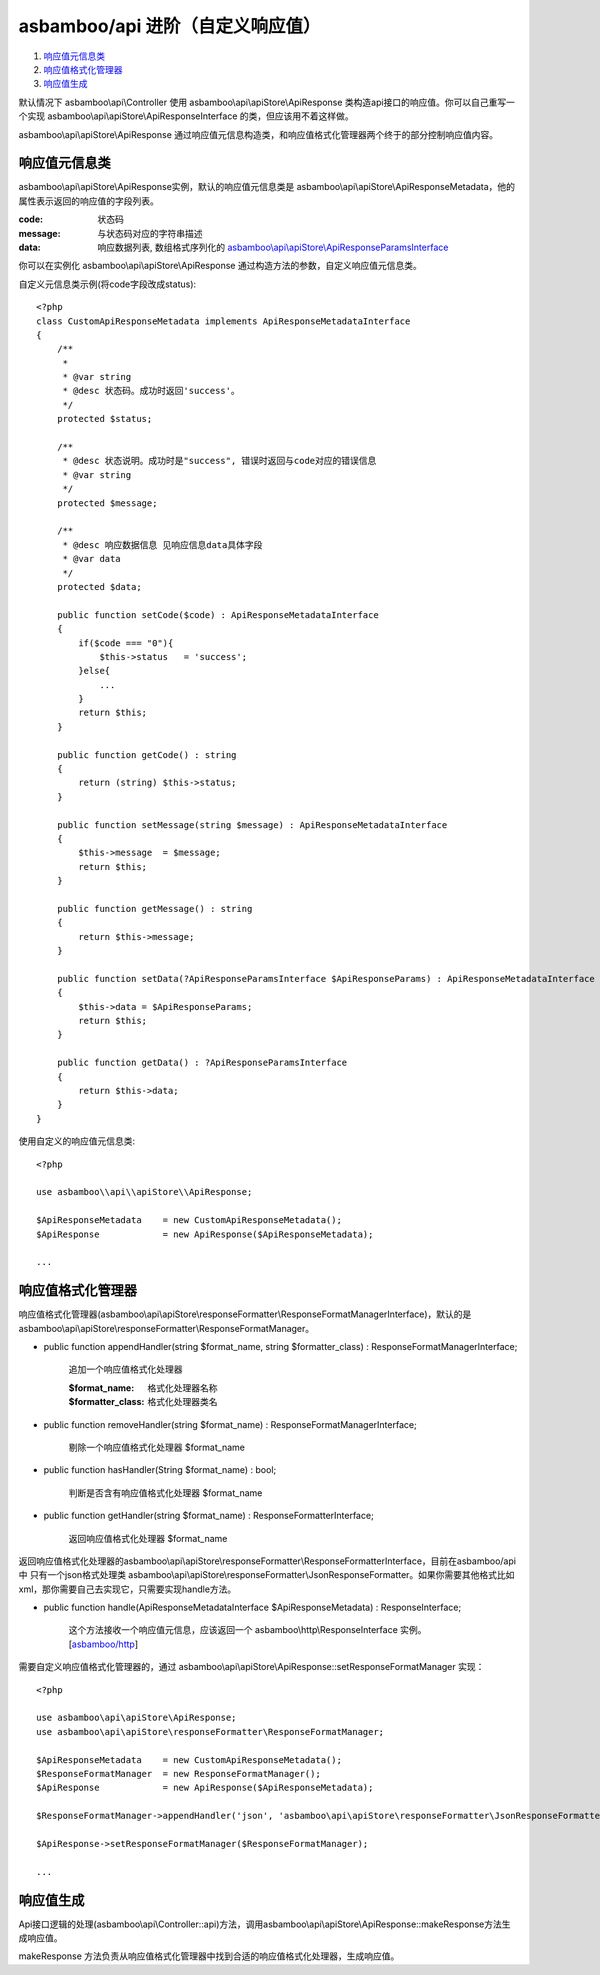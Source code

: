 asbamboo/api 进阶（自定义响应值）
=======================================

#. 响应值元信息类_
#. 响应值格式化管理器_
#. 响应值生成_

默认情况下 asbamboo\\api\\Controller 使用 asbamboo\\api\\apiStore\\ApiResponse 类构造api接口的响应值。你可以自己重写一个实现 asbamboo\\api\\apiStore\\ApiResponseInterface 的类，但应该用不着这样做。

asbamboo\\api\\apiStore\\ApiResponse 通过响应值元信息构造类，和响应值格式化管理器两个终于的部分控制响应值内容。

响应值元信息类
--------------------------

asbamboo\\api\\apiStore\\ApiResponse实例，默认的响应值元信息类是 asbamboo\\api\\apiStore\\ApiResponseMetadata，他的属性表示返回的响应值的字段列表。

:code: 状态码
:message: 与状态码对应的字符串描述
:data: 响应数据列表, 数组格式序列化的 `asbamboo\\api\\apiStore\\ApiResponseParamsInterface`_

你可以在实例化 asbamboo\\api\\apiStore\\ApiResponse 通过构造方法的参数，自定义响应值元信息类。

自定义元信息类示例(将code字段改成status):

::

    <?php
    class CustomApiResponseMetadata implements ApiResponseMetadataInterface
    {
        /**
         *
         * @var string
         * @desc 状态码。成功时返回'success'。
         */
        protected $status;
    
        /**
         * @desc 状态说明。成功时是"success", 错误时返回与code对应的错误信息
         * @var string
         */
        protected $message;
    
        /**
         * @desc 响应数据信息 见响应信息data具体字段
         * @var data
         */
        protected $data;
    
        public function setCode($code) : ApiResponseMetadataInterface
        {
            if($code === "0"){
                $this->status   = 'success';
            }else{
                ...
            }
            return $this;
        }
    
        public function getCode() : string
        {
            return (string) $this->status;
        }
    
        public function setMessage(string $message) : ApiResponseMetadataInterface
        {
            $this->message  = $message;
            return $this;
        }
    
        public function getMessage() : string
        {
            return $this->message;
        }
    
        public function setData(?ApiResponseParamsInterface $ApiResponseParams) : ApiResponseMetadataInterface
        {
            $this->data = $ApiResponseParams;
            return $this;
        }
    
        public function getData() : ?ApiResponseParamsInterface
        {
            return $this->data;
        }
    }


使用自定义的响应值元信息类:

::

    <?php

    use asbamboo\\api\\apiStore\\ApiResponse;

    $ApiResponseMetadata    = new CustomApiResponseMetadata();
    $ApiResponse            = new ApiResponse($ApiResponseMetadata);

    ...
    

响应值格式化管理器
--------------------------

响应值格式化管理器(asbamboo\\api\\apiStore\\responseFormatter\\ResponseFormatManagerInterface)，默认的是asbamboo\\api\\apiStore\\responseFormatter\\ResponseFormatManager。

* public function appendHandler(string $format_name, string $formatter_class) : ResponseFormatManagerInterface;

    追加一个响应值格式化处理器

    :$format_name: 格式化处理器名称
    :$formatter_class: 格式化处理器类名

* public function removeHandler(string $format_name) : ResponseFormatManagerInterface;

    剔除一个响应值格式化处理器 $format_name

* public function hasHandler(String $format_name) : bool;

    判断是否含有响应值格式化处理器 $format_name

* public function getHandler(string $format_name) : ResponseFormatterInterface;

    返回响应值格式化处理器 $format_name

返回响应值格式化处理器的asbamboo\\api\\apiStore\\responseFormatter\\ResponseFormatterInterface，目前在asbamboo/api中 只有一个json格式处理类 asbamboo\\api\\apiStore\\responseFormatter\\JsonResponseFormatter。如果你需要其他格式比如xml，那你需要自己去实现它，只需要实现handle方法。

* public function handle(ApiResponseMetadataInterface $ApiResponseMetadata) : ResponseInterface;

    这个方法接收一个响应值元信息，应该返回一个 asbamboo\\http\\ResponseInterface 实例。[`asbamboo/http`_]

需要自定义响应值格式化管理器的，通过 asbamboo\\api\\apiStore\\ApiResponse::setResponseFormatManager 实现：

::

    <?php

    use asbamboo\api\apiStore\ApiResponse;
    use asbamboo\api\apiStore\responseFormatter\ResponseFormatManager;

    $ApiResponseMetadata    = new CustomApiResponseMetadata();
    $ResponseFormatManager  = new ResponseFormatManager();
    $ApiResponse            = new ApiResponse($ApiResponseMetadata);

    $ResponseFormatManager->appendHandler('json', 'asbamboo\api\apiStore\responseFormatter\JsonResponseFormatter');

    $ApiResponse->setResponseFormatManager($ResponseFormatManager);

    ...

响应值生成
----------------------

Api接口逻辑的处理(asbamboo\\api\\Controller::api)方法，调用asbamboo\\api\\apiStore\\ApiResponse::makeResponse方法生成响应值。

makeResponse 方法负责从响应值格式化管理器中找到合适的响应值格式化处理器，生成响应值。


.. _asbamboo\\api\\apiStore\\ApiResponseParamsInterface: ../how_to_create_api/response_params.rst
.. _asbamboo/http: http://github.com/asbamboo/http


